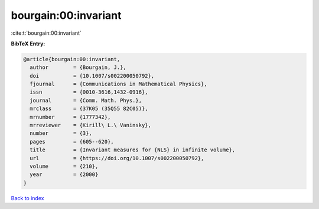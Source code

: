 bourgain:00:invariant
=====================

:cite:t:`bourgain:00:invariant`

**BibTeX Entry:**

.. code-block:: bibtex

   @article{bourgain:00:invariant,
     author        = {Bourgain, J.},
     doi           = {10.1007/s002200050792},
     fjournal      = {Communications in Mathematical Physics},
     issn          = {0010-3616,1432-0916},
     journal       = {Comm. Math. Phys.},
     mrclass       = {37K05 (35Q55 82C05)},
     mrnumber      = {1777342},
     mrreviewer    = {Kirill\ L.\ Vaninsky},
     number        = {3},
     pages         = {605--620},
     title         = {Invariant measures for {NLS} in infinite volume},
     url           = {https://doi.org/10.1007/s002200050792},
     volume        = {210},
     year          = {2000}
   }

`Back to index <../By-Cite-Keys.html>`_
